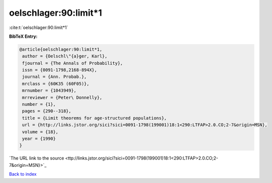 oelschlager:90:limit*1
======================

:cite:t:`oelschlager:90:limit*1`

**BibTeX Entry:**

.. code-block:: bibtex

   @article{oelschlager:90:limit*1,
    author = {Oelschl\"{a}ger, Karl},
    fjournal = {The Annals of Probability},
    issn = {0091-1798,2168-894X},
    journal = {Ann. Probab.},
    mrclass = {60K35 (60F05)},
    mrnumber = {1043949},
    mrreviewer = {Peter\ Donnelly},
    number = {1},
    pages = {290--318},
    title = {Limit theorems for age-structured populations},
    url = {http://links.jstor.org/sici?sici=0091-1798(199001)18:1<290:LTFAP>2.0.CO;2-7&origin=MSN},
    volume = {18},
    year = {1990}
   }
`The URL link to the source <ttp://links.jstor.org/sici?sici=0091-1798(199001)18:1<290:LTFAP>2.0.CO;2-7&origin=MSN}>`_


`Back to index <../By-Cite-Keys.html>`_
